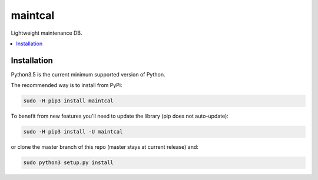 maintcal
=============

|docs| |ci| |coverage| |pyversions| |gitter|

Lightweight maintenance DB.

.. contents:: :local:

Installation
------------

Python3.5 is the current minimum supported version of Python.

The recommended way is to install from PyPi:

.. code:: console

       sudo -H pip3 install maintcal

To benefit from new features you'll need to update the library (pip does not auto-update):

.. code:: console

       sudo -H pip3 install -U maintcal

or clone the master branch of this repo (master stays at current release) and:

.. code:: console

       sudo python3 setup.py install


.. |docs| image:: https://readthedocs.org/projects/maintcal/badge/?version=latest
  :target: http://maintcal.readthedocs.io/en/latest/?badge=latest
  :alt: Documentation Status

.. |ci| image:: https://travis-ci.org/Artanicus/maintcal.svg?branch=master
  :target: https://travis-ci.org/Artanicus/maintcal
  :alt: Build Status

.. |coverage| image:: https://codecov.io/gh/Artanicus/maintcal/branch/master/graph/badge.svg
  :target: https://codecov.io/gh/Artanicus/maintcal
  :alt: Coverage Status

.. |pyversions| image:: https://img.shields.io/pypi/pyversions/maintcal.svg
  :alt: PyPI - Python Version

.. |gitter| image:: https://badges.gitter.im/maintcal/Lobby.svg
  :alt: Join the chat at https://gitter.im/maintcal/Lobby
  :target: https://gitter.im/maintcal/Lobby?utm_source=badge&utm_medium=badge&utm_campaign=pr-badge&utm_content=badge
